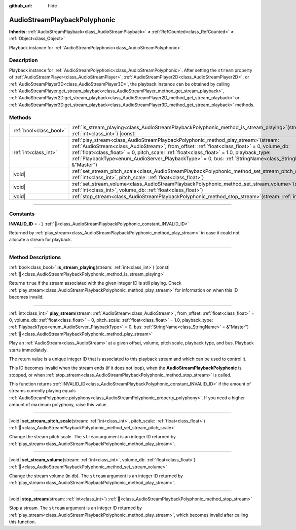 :github_url: hide

.. DO NOT EDIT THIS FILE!!!
.. Generated automatically from Redot engine sources.
.. Generator: https://github.com/Redot-Engine/redot-engine/tree/master/doc/tools/make_rst.py.
.. XML source: https://github.com/Redot-Engine/redot-engine/tree/master/doc/classes/AudioStreamPlaybackPolyphonic.xml.

.. _class_AudioStreamPlaybackPolyphonic:

AudioStreamPlaybackPolyphonic
=============================

**Inherits:** :ref:`AudioStreamPlayback<class_AudioStreamPlayback>` **<** :ref:`RefCounted<class_RefCounted>` **<** :ref:`Object<class_Object>`

Playback instance for :ref:`AudioStreamPolyphonic<class_AudioStreamPolyphonic>`.

.. rst-class:: classref-introduction-group

Description
-----------

Playback instance for :ref:`AudioStreamPolyphonic<class_AudioStreamPolyphonic>`. After setting the ``stream`` property of :ref:`AudioStreamPlayer<class_AudioStreamPlayer>`, :ref:`AudioStreamPlayer2D<class_AudioStreamPlayer2D>`, or :ref:`AudioStreamPlayer3D<class_AudioStreamPlayer3D>`, the playback instance can be obtained by calling :ref:`AudioStreamPlayer.get_stream_playback<class_AudioStreamPlayer_method_get_stream_playback>`, :ref:`AudioStreamPlayer2D.get_stream_playback<class_AudioStreamPlayer2D_method_get_stream_playback>` or :ref:`AudioStreamPlayer3D.get_stream_playback<class_AudioStreamPlayer3D_method_get_stream_playback>` methods.

.. rst-class:: classref-reftable-group

Methods
-------

.. table::
   :widths: auto

   +-------------------------+--------------------------------------------------------------------------------------------------------------------------------------------------------------------------------------------------------------------------------------------------------------------------------------------------------------------------------------------------------------------------------------------------------+
   | :ref:`bool<class_bool>` | :ref:`is_stream_playing<class_AudioStreamPlaybackPolyphonic_method_is_stream_playing>`\ (\ stream\: :ref:`int<class_int>`\ ) |const|                                                                                                                                                                                                                                                                   |
   +-------------------------+--------------------------------------------------------------------------------------------------------------------------------------------------------------------------------------------------------------------------------------------------------------------------------------------------------------------------------------------------------------------------------------------------------+
   | :ref:`int<class_int>`   | :ref:`play_stream<class_AudioStreamPlaybackPolyphonic_method_play_stream>`\ (\ stream\: :ref:`AudioStream<class_AudioStream>`, from_offset\: :ref:`float<class_float>` = 0, volume_db\: :ref:`float<class_float>` = 0, pitch_scale\: :ref:`float<class_float>` = 1.0, playback_type\: :ref:`PlaybackType<enum_AudioServer_PlaybackType>` = 0, bus\: :ref:`StringName<class_StringName>` = &"Master"\ ) |
   +-------------------------+--------------------------------------------------------------------------------------------------------------------------------------------------------------------------------------------------------------------------------------------------------------------------------------------------------------------------------------------------------------------------------------------------------+
   | |void|                  | :ref:`set_stream_pitch_scale<class_AudioStreamPlaybackPolyphonic_method_set_stream_pitch_scale>`\ (\ stream\: :ref:`int<class_int>`, pitch_scale\: :ref:`float<class_float>`\ )                                                                                                                                                                                                                        |
   +-------------------------+--------------------------------------------------------------------------------------------------------------------------------------------------------------------------------------------------------------------------------------------------------------------------------------------------------------------------------------------------------------------------------------------------------+
   | |void|                  | :ref:`set_stream_volume<class_AudioStreamPlaybackPolyphonic_method_set_stream_volume>`\ (\ stream\: :ref:`int<class_int>`, volume_db\: :ref:`float<class_float>`\ )                                                                                                                                                                                                                                    |
   +-------------------------+--------------------------------------------------------------------------------------------------------------------------------------------------------------------------------------------------------------------------------------------------------------------------------------------------------------------------------------------------------------------------------------------------------+
   | |void|                  | :ref:`stop_stream<class_AudioStreamPlaybackPolyphonic_method_stop_stream>`\ (\ stream\: :ref:`int<class_int>`\ )                                                                                                                                                                                                                                                                                       |
   +-------------------------+--------------------------------------------------------------------------------------------------------------------------------------------------------------------------------------------------------------------------------------------------------------------------------------------------------------------------------------------------------------------------------------------------------+

.. rst-class:: classref-section-separator

----

.. rst-class:: classref-descriptions-group

Constants
---------

.. _class_AudioStreamPlaybackPolyphonic_constant_INVALID_ID:

.. rst-class:: classref-constant

**INVALID_ID** = ``-1`` :ref:`🔗<class_AudioStreamPlaybackPolyphonic_constant_INVALID_ID>`

Returned by :ref:`play_stream<class_AudioStreamPlaybackPolyphonic_method_play_stream>` in case it could not allocate a stream for playback.

.. rst-class:: classref-section-separator

----

.. rst-class:: classref-descriptions-group

Method Descriptions
-------------------

.. _class_AudioStreamPlaybackPolyphonic_method_is_stream_playing:

.. rst-class:: classref-method

:ref:`bool<class_bool>` **is_stream_playing**\ (\ stream\: :ref:`int<class_int>`\ ) |const| :ref:`🔗<class_AudioStreamPlaybackPolyphonic_method_is_stream_playing>`

Returns ``true`` if the stream associated with the given integer ID is still playing. Check :ref:`play_stream<class_AudioStreamPlaybackPolyphonic_method_play_stream>` for information on when this ID becomes invalid.

.. rst-class:: classref-item-separator

----

.. _class_AudioStreamPlaybackPolyphonic_method_play_stream:

.. rst-class:: classref-method

:ref:`int<class_int>` **play_stream**\ (\ stream\: :ref:`AudioStream<class_AudioStream>`, from_offset\: :ref:`float<class_float>` = 0, volume_db\: :ref:`float<class_float>` = 0, pitch_scale\: :ref:`float<class_float>` = 1.0, playback_type\: :ref:`PlaybackType<enum_AudioServer_PlaybackType>` = 0, bus\: :ref:`StringName<class_StringName>` = &"Master"\ ) :ref:`🔗<class_AudioStreamPlaybackPolyphonic_method_play_stream>`

Play an :ref:`AudioStream<class_AudioStream>` at a given offset, volume, pitch scale, playback type, and bus. Playback starts immediately.

The return value is a unique integer ID that is associated to this playback stream and which can be used to control it.

This ID becomes invalid when the stream ends (if it does not loop), when the **AudioStreamPlaybackPolyphonic** is stopped, or when :ref:`stop_stream<class_AudioStreamPlaybackPolyphonic_method_stop_stream>` is called.

This function returns :ref:`INVALID_ID<class_AudioStreamPlaybackPolyphonic_constant_INVALID_ID>` if the amount of streams currently playing equals :ref:`AudioStreamPolyphonic.polyphony<class_AudioStreamPolyphonic_property_polyphony>`. If you need a higher amount of maximum polyphony, raise this value.

.. rst-class:: classref-item-separator

----

.. _class_AudioStreamPlaybackPolyphonic_method_set_stream_pitch_scale:

.. rst-class:: classref-method

|void| **set_stream_pitch_scale**\ (\ stream\: :ref:`int<class_int>`, pitch_scale\: :ref:`float<class_float>`\ ) :ref:`🔗<class_AudioStreamPlaybackPolyphonic_method_set_stream_pitch_scale>`

Change the stream pitch scale. The ``stream`` argument is an integer ID returned by :ref:`play_stream<class_AudioStreamPlaybackPolyphonic_method_play_stream>`.

.. rst-class:: classref-item-separator

----

.. _class_AudioStreamPlaybackPolyphonic_method_set_stream_volume:

.. rst-class:: classref-method

|void| **set_stream_volume**\ (\ stream\: :ref:`int<class_int>`, volume_db\: :ref:`float<class_float>`\ ) :ref:`🔗<class_AudioStreamPlaybackPolyphonic_method_set_stream_volume>`

Change the stream volume (in db). The ``stream`` argument is an integer ID returned by :ref:`play_stream<class_AudioStreamPlaybackPolyphonic_method_play_stream>`.

.. rst-class:: classref-item-separator

----

.. _class_AudioStreamPlaybackPolyphonic_method_stop_stream:

.. rst-class:: classref-method

|void| **stop_stream**\ (\ stream\: :ref:`int<class_int>`\ ) :ref:`🔗<class_AudioStreamPlaybackPolyphonic_method_stop_stream>`

Stop a stream. The ``stream`` argument is an integer ID returned by :ref:`play_stream<class_AudioStreamPlaybackPolyphonic_method_play_stream>`, which becomes invalid after calling this function.

.. |virtual| replace:: :abbr:`virtual (This method should typically be overridden by the user to have any effect.)`
.. |const| replace:: :abbr:`const (This method has no side effects. It doesn't modify any of the instance's member variables.)`
.. |vararg| replace:: :abbr:`vararg (This method accepts any number of arguments after the ones described here.)`
.. |constructor| replace:: :abbr:`constructor (This method is used to construct a type.)`
.. |static| replace:: :abbr:`static (This method doesn't need an instance to be called, so it can be called directly using the class name.)`
.. |operator| replace:: :abbr:`operator (This method describes a valid operator to use with this type as left-hand operand.)`
.. |bitfield| replace:: :abbr:`BitField (This value is an integer composed as a bitmask of the following flags.)`
.. |void| replace:: :abbr:`void (No return value.)`
